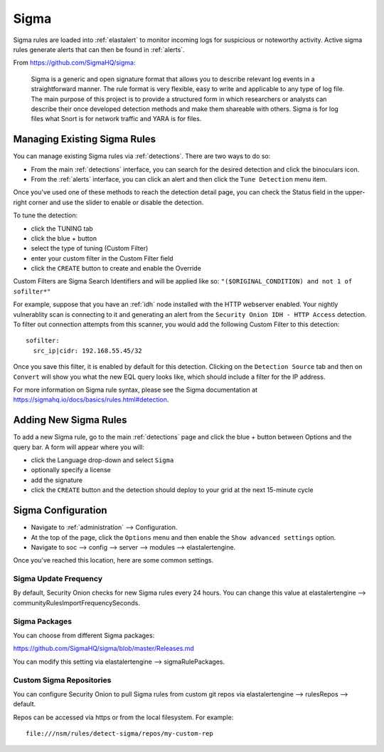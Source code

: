 .. _sigma:

Sigma
=====

Sigma rules are loaded into :ref:`elastalert` to monitor incoming logs for suspicious or noteworthy activity. Active sigma rules generate alerts that can then be found in :ref:`alerts`.

From https://github.com/SigmaHQ/sigma:

    Sigma is a generic and open signature format that allows you to describe relevant log events in a straightforward manner. The rule format is very flexible, easy to write and applicable to any type of log file. The main purpose of this project is to provide a structured form in which researchers or analysts can describe their once developed detection methods and make them shareable with others. Sigma is for log files what Snort is for network traffic and YARA is for files.

Managing Existing Sigma Rules
-----------------------------

You can manage existing Sigma rules via :ref:`detections`. There are two ways to do so:

- From the main :ref:`detections` interface, you can search for the desired detection and click the binoculars icon.
- From the :ref:`alerts` interface, you can click an alert and then click the ``Tune Detection`` menu item.

Once you've used one of these methods to reach the detection detail page, you can check the Status field in the upper-right corner and use the slider to enable or disable the detection.

.. image:: images/60_detection_sigma.png
  :target: _images/60_detection_sigma.png

To tune the detection:

- click the TUNING tab
- click the blue + button
- select the type of tuning (Custom Filter)
- enter your custom filter in the Custom Filter field
- click the ``CREATE`` button to create and enable the Override

.. image:: images/60_detection_sigma_2_tuning_2_add.png
  :target: _images/60_detection_sigma_2_tuning_2_add.png

Custom Filters are Sigma Search Identifiers and will be applied like so: ``"($ORIGINAL_CONDITION) and not 1 of sofilter*"``

For example, suppose that you have an :ref:`idh` node installed with the HTTP webserver enabled. Your nightly vulnerablity scan is connecting to it and generating an alert from the ``Security Onion IDH - HTTP Access`` detection. To filter out connection attempts from this scanner, you would add the following Custom Filter to this detection:

::

        sofilter:
          src_ip|cidr: 192.168.55.45/32

Once you save this filter, it is enabled by default for this detection. Clicking on the ``Detection Source`` tab and then on ``Convert`` will show you what the new EQL query looks like, which should include a filter for the IP address.

For more information on Sigma rule syntax, please see the Sigma documentation at https://sigmahq.io/docs/basics/rules.html#detection.

Adding New Sigma Rules
----------------------

To add a new Sigma rule, go to the main :ref:`detections` page and click the blue + button between Options and the query bar. A form will appear where you will:

- click the Language drop-down and select ``Sigma``
- optionally specify a license
- add the signature
- click the ``CREATE`` button and the detection should deploy to your grid at the next 15-minute cycle

.. image:: images/58_detection_create.png
  :target: _images/58_detection_create.png

Sigma Configuration
-------------------

- Navigate to :ref:`administration` --> Configuration.
- At the top of the page, click the ``Options`` menu and then enable the ``Show advanced settings`` option.
- Navigate to soc --> config --> server --> modules --> elastalertengine.

Once you've reached this location, here are some common settings.

Sigma Update Frequency
~~~~~~~~~~~~~~~~~~~~~~

By default, Security Onion checks for new Sigma rules every 24 hours. You can change this value at elastalertengine --> communityRulesImportFrequencySeconds.

Sigma Packages
~~~~~~~~~~~~~~

You can choose from different Sigma packages:

https://github.com/SigmaHQ/sigma/blob/master/Releases.md

You can modify this setting via elastalertengine --> sigmaRulePackages.

Custom Sigma Repositories
~~~~~~~~~~~~~~~~~~~~~~~~~

You can configure Security Onion to pull Sigma rules from custom git repos via elastalertengine --> rulesRepos --> default. 

Repos can be accessed via https or from the local filesystem. For example:

::

        file:///nsm/rules/detect-sigma/repos/my-custom-rep

